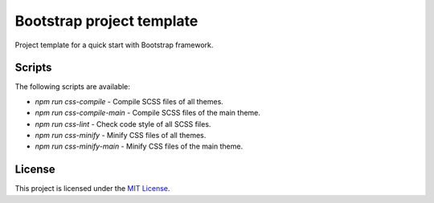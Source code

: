 ==========================
Bootstrap project template
==========================

Project template for a quick start with Bootstrap framework.

Scripts
=======

The following scripts are available:

* `npm run css-compile` - Compile SCSS files of all themes.
* `npm run css-compile-main` - Compile SCSS files of the main theme.
* `npm run css-lint` - Check code style of all SCSS files.
* `npm run css-minify` - Minify CSS files of all themes.
* `npm run css-minify-main` - Minify CSS files of the main theme.

License
=======

This project is licensed under the
`MIT License <https://gitlab.com/pascalpepe/bootstrap-project-template/blob/master/LICENSE>`_.

